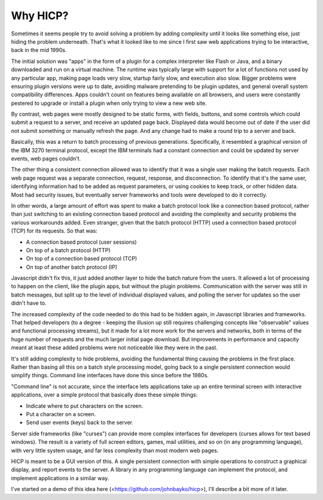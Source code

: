 =========
Why HICP?
=========

Sometimes it seems people try to avoid solving a problem by adding complexity
until it looks like something else, just hiding the problem underneath. That's
what it looked like to me since I first saw web applications trying to be
interactive, back in the mid 1990s.

The initial solution was "apps" in the form of a plugin for a complex
interpreter like Flash or Java, and a binary downloaded and run on a virtual
machine. The runtime was typically large with support for a lot of functions
not used by any particular app, making page loads very slow, startup fairly
slow, and execution also slow. Bigger problems were ensuring plugin versions
were up to date, avoiding malware pretending to be plugin updates, and general
overall system compatibility differences. Apps couldn't count on features being
available on all browsers, and users were constantly pestered to upgrade or
install a plugin when only trying to view a new web site.

By contrast, web pages were mostly designed to be static forms, with fields,
buttons, and some controls which could submit a request to a server, and
receive an updated page back. Displayed data would become out of date if the
user did not submit something or manually refresh the page. And any change had
to make a round trip to a server and back.

Basically, this was a return to batch processing of previous generations.
Specifically, it resembled a graphical version of the IBM 3270 terminal
protocol, except the IBM terminals had a constant connection and could be
updated by server events, web pages couldn't.

The other thing a consistent connection allowed was to identify that it was a
single user making the batch requests. Each web page request was a separate
connection, request, response, and disconnection. To identify that it's the
same user, identifying information had to be added as request parameters, or
using cookies to keep track, or other hidden data. Most had security issues,
but eventually server frameworks and tools were developed to do it correctly.

In other words, a large amount of effort was spent to make a batch protocol
look like a connection based protocol, rather than just switching to an
existing connection based protocol and avoiding the complexity and security
problems the various workarounds added. Even stranger, given that the batch
protocol (HTTP) used a connection based protocol (TCP) for its requests. So
that was:

- A connection based protocol (user sessions)
- On top of a batch protocol (HTTP)
- On top of a connection based protocol (TCP)
- On top of another batch protocol (IP)

Javascript didn't fix this, it just added another layer to hide the batch
nature from the users. It allowed a lot of processing to happen on the client,
like the plugin apps, but without the plugin problems. Communication with the
server was still in batch messages, but split up to the level of individual
displayed values, and polling the server for updates so the user didn't have
to.

The increased complexity of the code needed to do this had to be hidden again,
in Javascript libraries and frameworks. That helped developers (to a degree -
keeping the illusion up still requires challenging concepts like "observable"
values and functional processing streams), but it made for a lot more work for
the servers and networks, both in terms of the huge number of requests and the
much larger initial page download. But improvements in performance and capacity
meant at least these added problems were not noticeable like they were in the
past.

It's still adding complexity to hide problems, avoiding the fundamental
thing causing the problems in the first place. Rather than basing all this on a
batch style processing model, going back to a single persistent connection
would simplify things. Command line interfaces have done this since before the
1980s.

"Command line" is not accurate, since the interface lets applications take up
an entire terminal screen with interactive applications, over a simple protocol
that basically does these simple things:

- Indicate where to put characters on the screen.

- Put a character on a screen.

- Send user events (keys) back to the server.

Server side frameworks (like "curses") can provide more complex interfaces for
developers (curses allows for text based windows). The result is a variety of
full screen editors, games, mail utilities, and so on (in any programming
language), with very little system usage, and far less complexity than most
modern web pages.

HICP is meant to be a GUI version of this. A single persistent connection with
simple operations to construct a graphical display, and report events to the
server. A library in any programming language can implement the protocol, and
implement applications in a similar way.

I've started on a demo of this idea here (<https://github.com/johnbayko/hicp>),
I'll describe a bit more of it later.
